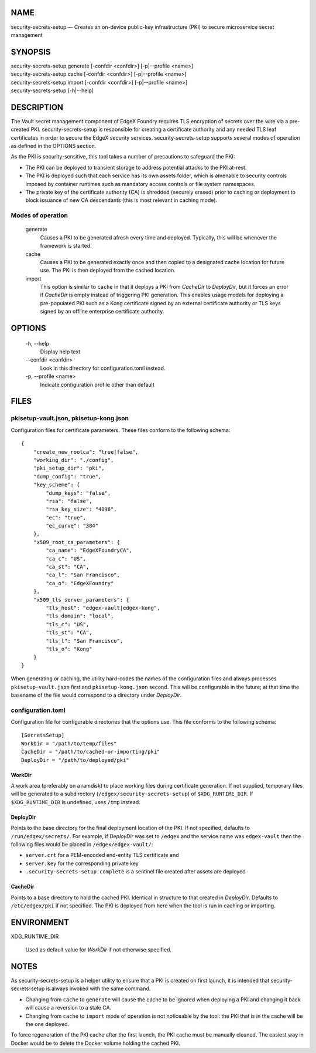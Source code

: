 NAME
====

security-secrets-setup — Creates an on-device public-key infrastructure (PKI) to secure microservice secret management

SYNOPSIS
========

| security-secrets-setup generate [-confdir <confdir>] [-p|--profile <name>]
| security-secrets-setup cache [-confdir <confdir>] [-p|--profile <name>]
| security-secrets-setup import [-confdir <confdir>] [-p|--profile <name>]
| security-secrets-setup [-h|--help]


DESCRIPTION
===========

The Vault secret management component of EdgeX Foundry requires TLS encryption
of secrets over the wire via a pre-created PKI.
security-secrets-setup is responsible for creating a certificate authority
and any needed TLS leaf certificates in order to secure the EdgeX security services.
security-secrets-setup supports several modes of operation as defined in the OPTIONS section.

As the PKI is security-sensitive,
this tool takes a number of precautions to safeguard the PKI:

* The PKI can be deployed to transient storage to address potential attacks to the PKI at-rest.

* The PKI is deployed such that each service has its own assets folder, which is amenable to security controls imposed by container runtimes such as mandatory access controls or file system namespaces.

* The private key of the certificate authority (CA) is shredded (securely erased) prior to caching or deployment to block issuance of new CA descendants (this is most relevant in caching mode).


Modes of operation
------------------

  generate
    Causes a PKI to be generated afresh every time and deployed.
    Typically, this will be whenever the framework is started.

  cache
    Causes a PKI to be generated exactly once and then copied
    to a designated cache location for future use.
    The PKI is then deployed from the cached location.

  import
    This option is similar to ``cache`` in that it deploys a PKI
    from *CacheDir* to *DeployDir*, but it forces an error if
    *CacheDir* is empty instead of triggering PKI generation.
    This enables usage models for deploying a pre-populated PKI
    such as a Kong certificate signed by an external certificate authority
    or TLS keys signed by an offline enterprise certificate authority.


OPTIONS
=======

  \-h, \--help
    Display help text

  \--confdir <confdir>
    Look in this directory for configuration.toml instead.

  \-p, \--profile <name>
    Indicate configuration profile other than default


FILES
=====

pkisetup-vault.json, pkisetup-kong.json
---------------------------------

Configuration files for certificate parameters.
These files conform to the following schema:

::

    {
        "create_new_rootca": "true|false",
        "working_dir": "./config",
        "pki_setup_dir": "pki",
        "dump_config": "true",
        "key_scheme": {
            "dump_keys": "false",
            "rsa": "false",
            "rsa_key_size": "4096",
            "ec": "true",
            "ec_curve": "384"
        },
        "x509_root_ca_parameters": {
            "ca_name": "EdgeXFoundryCA",
            "ca_c": "US",
            "ca_st": "CA",
            "ca_l": "San Francisco",
            "ca_o": "EdgeXFoundry"
        },
        "x509_tls_server_parameters": {
            "tls_host": "edgex-vault|edgex-kong",
            "tls_domain": "local",
            "tls_c": "US",
            "tls_st": "CA",
            "tls_l": "San Francisco",
            "tls_o": "Kong"
        }
    }

When generating or caching,
the utility hard-codes the names of the configuration files
and always processes ``pkisetup-vault.json`` first
and ``pkisetup-kong.json`` second.
This will be configurable in the future; at that time
the basename of the file would correspond to a directory under *DeployDir*.


configuration.toml
------------------
Configuration file for configurable directories that the options use.
This file conforms to the following schema:

::

    [SecretsSetup]
    WorkDir = "/path/to/temp/files"
    CacheDir = "/path/to/cached-or-importing/pki"
    DeployDir = "/path/to/deployed/pki"

WorkDir
~~~~~~~
A work area (preferably on a ramdisk) to place working files during certificate generation.
If not supplied, temporary files will be generated to a subdirectory
(``/edgex/security-secrets-setup``) of ``$XDG_RUNTIME_DIR``.
If ``$XDG_RUNTIME_DIR`` is undefined, uses ``/tmp`` instead.

DeployDir
~~~~~~~~~
Points to the base directory for the final deployment location of the PKI.
If not specified, defaults to ``/run/edgex/secrets/``.
For example, if *DeployDir* was set to ``/edgex`` and the service name was
``edgex-vault`` then the following files would be placed in
``/edgex/edgex-vault/``:

* ``server.crt`` for a PEM-encoded end-entity TLS certificate and
* ``server.key`` for the corresponding private key
* ``.security-secrets-setup.complete`` is a sentinel file created after assets are deployed

CacheDir
~~~~~~~~
Points to a base directory to hold the cached PKI.
Identical in structure to that created in *DeployDir*.
Defaults to ``/etc/edgex/pki`` if not specified. 
The PKI is deployed from here when the tool is run in
caching or importing.


ENVIRONMENT
===========

XDG_RUNTIME_DIR

  Used as default value for *WorkDir* if not otherwise specified.


NOTES
=====

As security-secrets-setup is a helper utility to ensure that a PKI is created on first launch, 
it is intended that security-secrets-setup is always invoked with the same command.

* Changing from ``cache`` to ``generate`` will cause the cache to be ignored when deploying a PKI and changing it back will cause a reversion to a stale CA.

* Changing from ``cache`` to ``import`` mode of operation is not noticeable by the tool: the PKI that is in the cache will be the one deployed.

To force regeneration of the PKI cache after the first launch,
the PKI cache must be manually cleaned.
The easiest way in Docker would be to delete the Docker volume holding the cached PKI.
